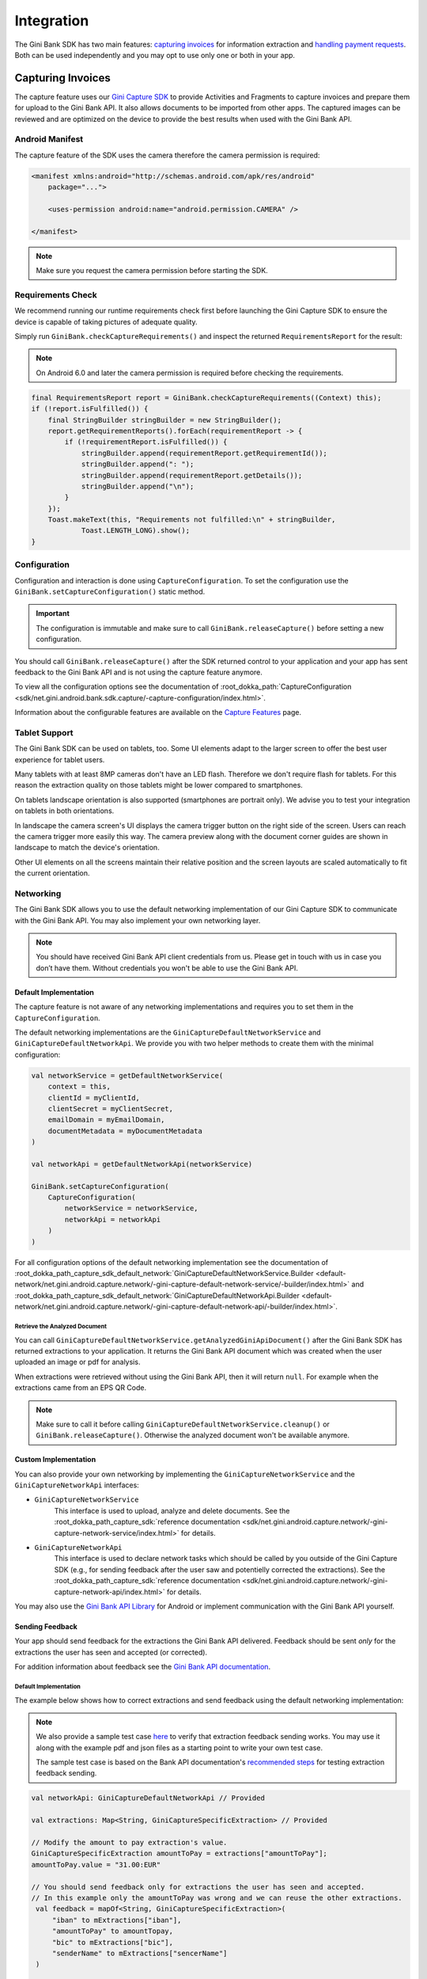Integration
===========

The Gini Bank SDK has two main features: `capturing invoices`_ for information extraction and `handling payment requests`_. Both
can be used independently and you may opt to use only one or both in your app.

Capturing Invoices
------------------

The capture feature uses our `Gini Capture SDK <https://github.com/gini/gini-mobile-android/tree/main/capture-sdk>`_ to provide
Activities and Fragments to capture invoices and prepare them for upload to the Gini Bank API. It also allows documents
to be imported from other apps. The captured images can be reviewed and are optimized on the device to provide the best
results when used with the Gini Bank API.

Android Manifest
~~~~~~~~~~~~~~~~

The capture feature of the SDK uses the camera therefore the camera permission is required:

.. code-block:: xml

    <manifest xmlns:android="http://schemas.android.com/apk/res/android"
        package="...">
        
        <uses-permission android:name="android.permission.CAMERA" />

    </manifest>

.. note::

    Make sure you request the camera permission before starting the SDK.

Requirements Check
~~~~~~~~~~~~~~~~~~

We recommend running our runtime requirements check first before launching the Gini Capture SDK to ensure the device is
capable of taking pictures of adequate quality.

Simply run ``GiniBank.checkCaptureRequirements()`` and inspect the returned ``RequirementsReport`` for the result:

.. note::

    On Android 6.0 and later the camera permission is required before checking the requirements.

.. code-block:: java

    final RequirementsReport report = GiniBank.checkCaptureRequirements((Context) this);
    if (!report.isFulfilled()) {
        final StringBuilder stringBuilder = new StringBuilder();
        report.getRequirementReports().forEach(requirementReport -> {
            if (!requirementReport.isFulfilled()) {
                stringBuilder.append(requirementReport.getRequirementId());
                stringBuilder.append(": ");
                stringBuilder.append(requirementReport.getDetails());
                stringBuilder.append("\n");
            }
        });
        Toast.makeText(this, "Requirements not fulfilled:\n" + stringBuilder,
                Toast.LENGTH_LONG).show();
    }

Configuration
~~~~~~~~~~~~~

Configuration and interaction is done using ``CaptureConfiguration``. To set the configuration use the
``GiniBank.setCaptureConfiguration()`` static method.

.. important::

    The configuration is immutable and make sure to call ``GiniBank.releaseCapture()`` before setting a new
    configuration.

You should call ``GiniBank.releaseCapture()`` after the SDK returned control to your application and your app has
sent feedback to the Gini Bank API and is not using the capture feature anymore.

To view all the configuration options see the documentation of :root_dokka_path:`CaptureConfiguration <sdk/net.gini.android.bank.sdk.capture/-capture-configuration/index.html>`.

Information about the configurable features are available on the `Capture Features <capture-features.html>`_ page.

Tablet Support
~~~~~~~~~~~~~~

The Gini Bank SDK can be used on tablets, too. Some UI elements adapt to the larger screen to offer the best user
experience for tablet users.

Many tablets with at least 8MP cameras don't have an LED flash. Therefore we don't require flash for tablets. For this
reason the extraction quality on those tablets might be lower compared to smartphones.

On tablets landscape orientation is also supported (smartphones are portrait only). We advise you to test your
integration on tablets in both orientations.

In landscape the camera screen's UI displays the camera trigger button on the right side of the screen. Users
can reach the camera trigger more easily this way. The camera preview along with the document corner guides are shown in
landscape to match the device's orientation.

Other UI elements on all the screens maintain their relative position and the screen layouts are scaled automatically to
fit the current orientation.

Networking
~~~~~~~~~~

The Gini Bank SDK allows you to use the default networking implementation of our Gini Capture SDK to communicate with the Gini
Bank API. You may also implement your own networking layer.

.. note::

    You should have received Gini Bank API client credentials from us. Please get in touch with us in case you don’t have
    them. Without credentials you won't be able to use the Gini Bank API.

Default Implementation
^^^^^^^^^^^^^^^^^^^^^^

The capture feature is not aware of any networking implementations and requires you to set them in the
``CaptureConfiguration``. 

The default networking implementations are the ``GiniCaptureDefaultNetworkService`` and
``GiniCaptureDefaultNetworkApi``. We provide you with two helper methods to create them with the minimal configuration:

.. code-block:: java

    val networkService = getDefaultNetworkService(
        context = this,
        clientId = myClientId,
        clientSecret = myClientSecret,
        emailDomain = myEmailDomain,
        documentMetadata = myDocumentMetadata
    )
    
    val networkApi = getDefaultNetworkApi(networkService)
    
    GiniBank.setCaptureConfiguration(
        CaptureConfiguration(
            networkService = networkService,
            networkApi = networkApi
        )
    )

For all configuration options of the default networking implementation see the documentation of
:root_dokka_path_capture_sdk_default_network:`GiniCaptureDefaultNetworkService.Builder
<default-network/net.gini.android.capture.network/-gini-capture-default-network-service/-builder/index.html>`
and :root_dokka_path_capture_sdk_default_network:`GiniCaptureDefaultNetworkApi.Builder
<default-network/net.gini.android.capture.network/-gini-capture-default-network-api/-builder/index.html>`.

Retrieve the Analyzed Document
++++++++++++++++++++++++++++++

You can call ``GiniCaptureDefaultNetworkService.getAnalyzedGiniApiDocument()`` after the Gini Bank SDK has returned
extractions to your application. It returns the Gini Bank API document which was created when the user uploaded an
image or pdf for analysis.

When extractions were retrieved without using the Gini Bank API, then it will return ``null``. For example when the
extractions came from an EPS QR Code.

.. note::

    Make sure to call it before calling ``GiniCaptureDefaultNetworkService.cleanup()`` or ``GiniBank.releaseCapture()``.
    Otherwise the analyzed document won't be available anymore.

Custom Implementation
^^^^^^^^^^^^^^^^^^^^^

You can also provide your own networking by implementing the ``GiniCaptureNetworkService`` and the
``GiniCaptureNetworkApi`` interfaces:

* ``GiniCaptureNetworkService``
   This interface is used to upload, analyze and delete documents. See the :root_dokka_path_capture_sdk:`reference documentation <sdk/net.gini.android.capture.network/-gini-capture-network-service/index.html>`
   for details.

* ``GiniCaptureNetworkApi``
   This interface is used to declare network tasks which should be called by you outside of the Gini Capture SDK (e.g.,
   for sending feedback after the user saw and potentielly corrected the extractions).  See the :root_dokka_path_capture_sdk:`reference documentation <sdk/net.gini.android.capture.network/-gini-capture-network-api/index.html>`
   for details.

You may also use the `Gini Bank API Library <https://github.com/gini/gini-mobile-android/tree/main/bank-api-library>`_
for Android or implement communication with the Gini Bank API yourself.

Sending Feedback
^^^^^^^^^^^^^^^^

Your app should send feedback for the extractions the Gini Bank API delivered. Feedback should be sent *only* for the
extractions the user has seen and accepted (or corrected).

For addition information about feedback see the `Gini Bank API documentation
<https://pay-api.gini.net/documentation/#send-feedback-and-get-even-better-extractions-next-time>`_.

Default Implementation
++++++++++++++++++++++

The example below shows how to correct extractions and send feedback using the default networking implementation:

.. note::

    We also provide a sample test case `here
    <https://github.com/gini/gini-mobile-android/blob/main/bank-sdk/sdk/src/androidTest/java/net/gini/android/bank/sdk/ExtractionFeedbackIntegrationTest.kt>`_
    to verify that extraction feedback sending works. You may use it along with the example pdf and json files as a
    starting point to write your own test case.

    The sample test case is based on the Bank API documentation's `recommended steps
    <https://pay-api.gini.net/documentation/#test-example>`_ for testing extraction feedback sending.

.. code-block:: java

   val networkApi: GiniCaptureDefaultNetworkApi // Provided

   val extractions: Map<String, GiniCaptureSpecificExtraction> // Provided

   // Modify the amount to pay extraction's value.
   GiniCaptureSpecificExtraction amountToPay = extractions["amountToPay"];
   amountToPay.value = "31.00:EUR"

   // You should send feedback only for extractions the user has seen and accepted.
   // In this example only the amountToPay was wrong and we can reuse the other extractions.
    val feedback = mapOf<String, GiniCaptureSpecificExtraction>(
        "iban" to mExtractions["iban"],
        "amountToPay" to amountTopay,
        "bic" to mExtractions["bic"],
        "senderName" to mExtractions["sencerName"]
    )

    networkApi.sendFeedback(feedback, object : GiniCaptureNetworkCallback<Void, Error> {
        override fun failure(error: Error) {
            // Handle the error.
        }

        override fun success(result: Void?) {
            // Feedback sent successfully.
        }

        override fun cancelled() {
            // Handle cancellation.
        }
    })

Custom Implementation
+++++++++++++++++++++

If you use your own networking implementation and directly communicate with the Gini Bank API then see `this section
<https://pay-api.gini.net/documentation/#submitting-feedback-on-extractions>`_ in its documentation on how to send
feedback.

In case you use the Gini Bank API Library then see `this section
<https://developer.gini.net/gini-mobile-android/bank-api-library/library/html/guides/common-tasks.html#sending-feedback>`_
in its documentation for details.

.. note::

    The Bank API documentation provides `recommended steps <https://pay-api.gini.net/documentation/#test-example>`_ for
    testing extraction feedback sending. You may use it along with the example pdf and json files as a starting point to
    write a test case for verifying that feedback sending works. 

Capture Flow
~~~~~~~~~~~~

To use the capture flow you only need to:

#. Request camera access,
#. Configure the capture feature using the ``CaptureConfiguration``,
#. Register an activity result handler with the ``CaptureFlowContract()``,
#. Start the capture flow.

The following diagram shows the interaction between your app and the SDK:

.. figure:: _static/capture-features/Screen-API.png
   :alt: Diagram of interaction between your app and the SDK
   :width: 100%

.. note::

   Check out the `example app
   <https://github.com/gini/gini-mobile-android/tree/main/bank-sdk/screen-api-example-app>`_ to see how an integration could look
   like.

The following example shows how to launch the capture flow and how to handle the results:

.. code-block:: java

    // Use the androidx's Activity Result API to register a handler for the capture result.
    val captureLauncher = registerForActivityResult(CaptureFlowContract()) { result: CaptureResult ->
        when (result) {
            is CaptureResult.Success -> {
                handleExtractions(result.specificExtractions)
            }
            is CaptureResult.Error -> {
                when (result.value) {
                    is ResultError.Capture -> {
                        val captureError: GiniCaptureError = (result.value as ResultError.Capture).giniCaptureError
                        handleCaptureError(captureError)
                    }
                    is ResultError.FileImport -> {
                        // See the File Import section on the Capture Features page for more details.
                        val fileImportError = result.value as ResultError.FileImport
                        handleFileImportError(fileImportError)
                    }
                }
            }
            CaptureResult.Empty -> {
                handleNoExtractions()
            }
            CaptureResult.Cancel -> {
                handleCancellation()
            }
        }
    }

    fun launchGiniCapture() {
        // Make sure camera permission has been already granted at this point.
        
        // Check that the device fulfills the requirements.
        val report = GiniCaptureRequirements.checkRequirements((Context) this)
        if (!report.isFulfilled()) {
            handleUnfulfilledRequirements(report)
            return
        }
        
        // Instantiate the networking implementations.
        val networkService: GiniCaptureNetworkService  = ...
        val networkApi: GiniCaptureNetworkApi = ...

        // Cleanup to make sure everything is reset.
        GiniBank.releaseCapture(this)

        // Configure the capture feature.
        GiniBank.setCaptureConfiguration(
            CaptureConfiguration(
                networkService = networkService,
                networkApi = networkApi,
                ...
            )
        )
                
        // Launch and wait for the result.
        GiniBank.startCaptureFlow(captureLauncher)
    }

Handling Payment Requests
-------------------------

The Gini Bank SDK enables your app to handle payment requests started by other Gini SDKs (e.g., Gini Health SDK) in another app.
You can retrieve the payment requests's content, mark the payment request as payed and also return your user to the app
that created the payment request.

Networking
~~~~~~~~~~

The pay feature depends on the `Gini Bank API Library <https://github.com/gini/gini-mobile-android/tree/main/bank-api-library>`_, which
provides an entry point through the ``GiniBankAPI`` class.

.. note::

    You should have received Gini Bank API client credentials from us. Please get in touch with us in case you don’t have
    them. Without credentials you won't be able to use the Gini Bank API.

The ``GiniBankAPI`` class can be built either with client credentials or with a ``SessionManager`` if you already have an
authorization token. We provide helper methods for each case:

.. code-block:: java

    getGiniApi(context: Context, clientId: String, clientSecret: String, 
               emailDomain: String)

.. code-block:: java 
  
    getGiniApi(context: Context, sessionManager: SessionManager)

``SessionManager`` is an interface which you need to implement to send the token.

For more details about the ``GiniBankAPI`` class see the Gini Bank API Library's `documentation
<https://developer.gini.net/gini-mobile-android/bank-api-library/library/html/guides/getting-started.html#creating-the-gini-instance>`_.

Once you have a ``GiniBankAPI`` instance you need to pass it to ``GiniBank.setGiniApi()``:

.. code-block:: java

    val giniApi = getGiniApi(this, myClientId, myClientSecret, myEmailDomain)
    
    GiniBank.setGiniApi(giniApi)

Android Manifest
~~~~~~~~~~~~~~~~

To be able to receive payment requests you need to add an intent filter for the ginipay URI to your manifest. This also
allows other Gini SDKs (e.g., Gini Health SDK) to detect if your app is installed:

.. code-block:: xml

    <intent-filter>
        <action android:name="android.intent.action.VIEW" />

        <category android:name="android.intent.category.DEFAULT" />

        <data
            android:host="payment"
            android:scheme="ginipay" />
    </intent-filter>

The intent filter can be added to the activity which will handle the payment flow of that payment request.

Package Name
~~~~~~~~~~~~

You also need to tell us your app's package name. It will be associated with the payment provider we 
create for your banking app in the Gini Bank API. Other Gini SDKs (like the Gini Health SDK) will only open your banking
app if it is installed and it has the same package name as the one known by the Gini Bank API.

If you have different package names for development and production
then please share both of them with us so that we can use the right one for each environment.

Receive Payment Requests
~~~~~~~~~~~~~~~~~~~~~~~~

.. note::

    You can see an example implementation in the example app's `pay
    <https://github.com/gini/gini-mobile-android/tree/main/bank-sdk/screen-api-example-app/src/main/java/net/gini/pay/appscreenapi/pay>`_
    package.

When your activity is launched with an intent you should follow the steps below to receive and handle the payment
request:

#. Extract the payment request id from the intent with ``getRequestId()``:

   .. code-block:: java

        val requestId = getRequestId(intent)

#. Retrieve the payment details set by other Gini SDKs (like the Gini Health SDK) using ``GiniBank.getPaymentRequest()``:

   .. code-block:: java

        val paymentRequest: PaymentRequest = giniBank.getPaymentRequest(requestId)

#. Show the payment details to your user:

   .. code-block:: java

        showPaymentDetails(
            paymentRequest.recipient,
            paymentRequest.iban,
            paymentRequest.bic,
            paymentRequest.amount,
            paymentRequest.purpose
        )

#. After your user has initiated the payment mark the payment request as paid using
   ``GiniBank.resolvePaymentRequest()``:

   .. code-block:: java

        // The actual payment details used for the payment (as corrected and accepted by the user).
        val usedPaymentDetails = ResolvePaymentInput(
            recipient = "...",
            iban = "...",
            bic = "...",
            amount = "...",
            purpose = "..."
        )

        val resolvedPayment: ResolvedPayment = giniBank.resolvePaymentRequest(requestId, usedPaymentDetails)

#. You can allow your user to return to the app that started the flow using ``GiniBank.returnToPaymentInitiatorApp()``:

   .. code-block:: java

        giniBank.returnToPaymentInitiatorApp(context, resolvedPayment)

Testing
~~~~~~~

Testing the payment feature requires an app which uses a Gini SDK which can create payment requests. The Gini Health SDK
is one such SDK. You can use it to create payment requests and to forward them to your banking app to view and resolve
those payment requests.

Requirements
^^^^^^^^^^^^

Example app for creating payment requests
+++++++++++++++++++++++++++++++++++++++++

An example app is available in the `Gini Health SDK's <https://github.com/gini/gini-mobile-android/tree/main/health-sdk/example-app>`_
repository.

You can use the same Gini Bank API client credentials in that example app as in your app, if not otherwise specified.

Development Gini Bank API client credentials
___________________________________________

In order to test using the example app you need to use development client credentials. This will make sure
the example will use a payment provider which will open your development banking app.

End to end testing
^^^^^^^^^^^^^^^^^^

After you've set the client credentials in the Gini Health SDK's example app you can install it along with your banking app on
your device.

Run the example app and import an invoice or take a picture of one to start the payment flow.

After following the integration steps above your banking app will be launched and you'll be able to fetch the payment
request, show the payment information and resolve the payment after the transaction has been confirmed. At this point,
you may redirect back to the example app.

With these steps completed you have verified that your app, the Gini Bank API, the Gini Health SDK and the Gini Bank SDK
work together correctly.

Testing in production
^^^^^^^^^^^^^^^^^^^^^

The steps are the same but instead of the development client credentials you will need to use production client
credentials. This will make sure the Gini Health SDK receives real payment providers including the one which
opens your production banking app.

For testing the flow using the example app please make sure that the production client credentials are used
before installing it.

You can also test with a real app which uses the Gini Health SDK (or another similar Gini SDK). Please contact us in
case you don't know which app(s) to install for starting the payment flow.
